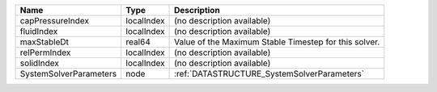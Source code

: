 

====================== ========== ===================================================== 
Name                   Type       Description                                           
====================== ========== ===================================================== 
capPressureIndex       localIndex (no description available)                            
fluidIndex             localIndex (no description available)                            
maxStableDt            real64     Value of the Maximum Stable Timestep for this solver. 
relPermIndex           localIndex (no description available)                            
solidIndex             localIndex (no description available)                            
SystemSolverParameters node       :ref:`DATASTRUCTURE_SystemSolverParameters`           
====================== ========== ===================================================== 


